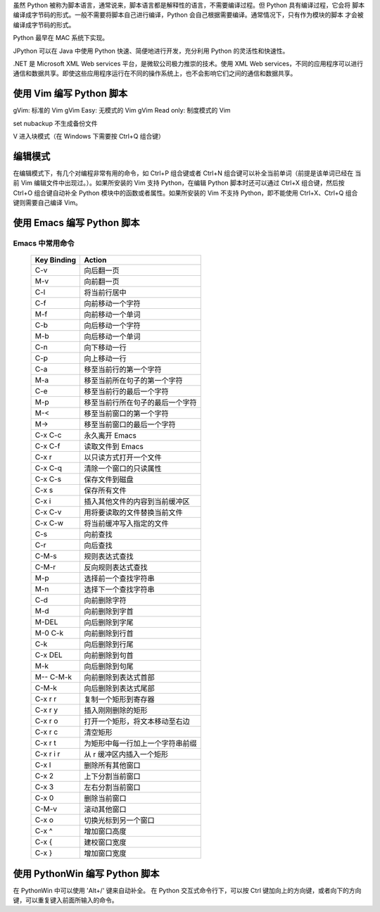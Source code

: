 虽然 Python 被称为脚本语言，通常说来，脚本语言都是解释性的语言，不需要编译过程。但 Python 具有编译过程，它会将
脚本编译成字节码的形式。一般不需要将脚本自己进行编译，Python 会自己根据需要编译。通常情况下，只有作为模块的脚本
才会被编译成字节码的形式。

Python 最早在 MAC 系统下实现。

JPython 可以在 Java 中使用 Python 快速、简便地进行开发，充分利用 Python 的灵活性和快速性。

.NET 是 Microsoft XML Web services 平台，是微软公司极力推崇的技术。使用 XML Web services，不同的应用程序可以进行
通信和数据共享。即使这些应用程序运行在不同的操作系统上，也不会影响它们之间的通信和数据共享。

使用 Vim 编写 Python 脚本
=========================
gVim: 标准的 Vim
gVim Easy: 无模式的 Vim
gVim Read only: 制度模式的 Vim

set nubackup 
不生成备份文件

V 进入块模式（在 Windows 下需要按 Ctrl+Q 组合键）

编辑模式
========
在编辑模式下，有几个对编程非常有用的命令，如 Ctrl+P 组合键或者 Ctrl+N 组合键可以补全当前单词（前提是该单词已经在
当前 Vim 编辑文件中出现过。）。如果所安装的 Vim 支持 Python，在编辑 Python 脚本时还可以通过 Ctrl+X 组合键，然后按
Ctrl+O 组合键自动补全 Python 模块中的函数或者属性。如果所安装的 Vim 不支持 Python，即不能使用 Ctrl+X、Ctrl+Q 组合
键则需要自己编译 Vim。


使用 Emacs 编写 Python 脚本
===========================
Emacs 中常用命令
----------------

	===========   =======================
	Key Binding	Action
	===========   =======================
	C-v		向后翻一页
	M-v		向前翻一页
	C-l		将当前行居中
	C-f		向前移动一个字符
	M-f		向前移动一个单词
	C-b		向后移动一个字符
	M-b		向后移动一个单词
	C-n		向下移动一行
	C-p		向上移动一行
	C-a		移至当前行的第一个字符
	M-a		移至当前所在句子的第一个字符
	C-e		移至当前行的最后一个字符
	M-p		移至当前行所在句子的最后一个字符
	M-<		移至当前窗口的第一个字符
	M->		移至当前窗口的最后一个字符
	C-x C-c		永久离开 Emacs
	C-x C-f		读取文件到 Emacs
	C-x r		以只读方式打开一个文件
	C-x C-q		清除一个窗口的只读属性
	C-x C-s 	保存文件到磁盘
	C-x s 		保存所有文件
	C-x i		插入其他文件的内容到当前缓冲区
	C-x C-v		用将要读取的文件替换当前文件
	C-x C-w		将当前缓冲写入指定的文件
	C-s		向前查找
	C-r		向后查找
	C-M-s		规则表达式查找
	C-M-r		反向规则表达式查找
	M-p		选择前一个查找字符串
	M-n		选择下一个查找字符串
	C-d		向前删除字符
	M-d		向前删除到字首
	M-DEL		向后删除到字尾
	M-0 C-k		向前删除到行首
	C-k		向后删除到行尾
	C-x DEL		向前删除到句首
	M-k		向后删除到句尾
	M-- C-M-k	向前删除到表达式首部
	C-M-k		向后删除到表达式尾部
	C-x r r		复制一个矩形到寄存器
	C-x r y		插入刚刚删除的矩形
	C-x r o		打开一个矩形，将文本移动至右边
	C-x r c		清空矩形
	C-x r t		为矩形中每一行加上一个字符串前缀
	C-x r i r	从 r 缓冲区内插入一个矩形
	C-x l		删除所有其他窗口
	C-x 2		上下分割当前窗口
	C-x 3		左右分割当前窗口
	C-x 0		删除当前窗口
	C-M-v		滚动其他窗口
	C-x o 		切换光标到另一个窗口
	C-x ^		增加窗口高度
	C-x {		建校窗口宽度
	C-x }		增加窗口宽度
	===========   =======================

使用 PythonWin 编写 Python 脚本
===============================
在 PythonWin 中可以使用 'Alt+/' 键来自动补全。
在 Python 交互式命令行下，可以按 Ctrl 键加向上的方向键，或者向下的方向键，可以重复键入前面所输入的命令。

